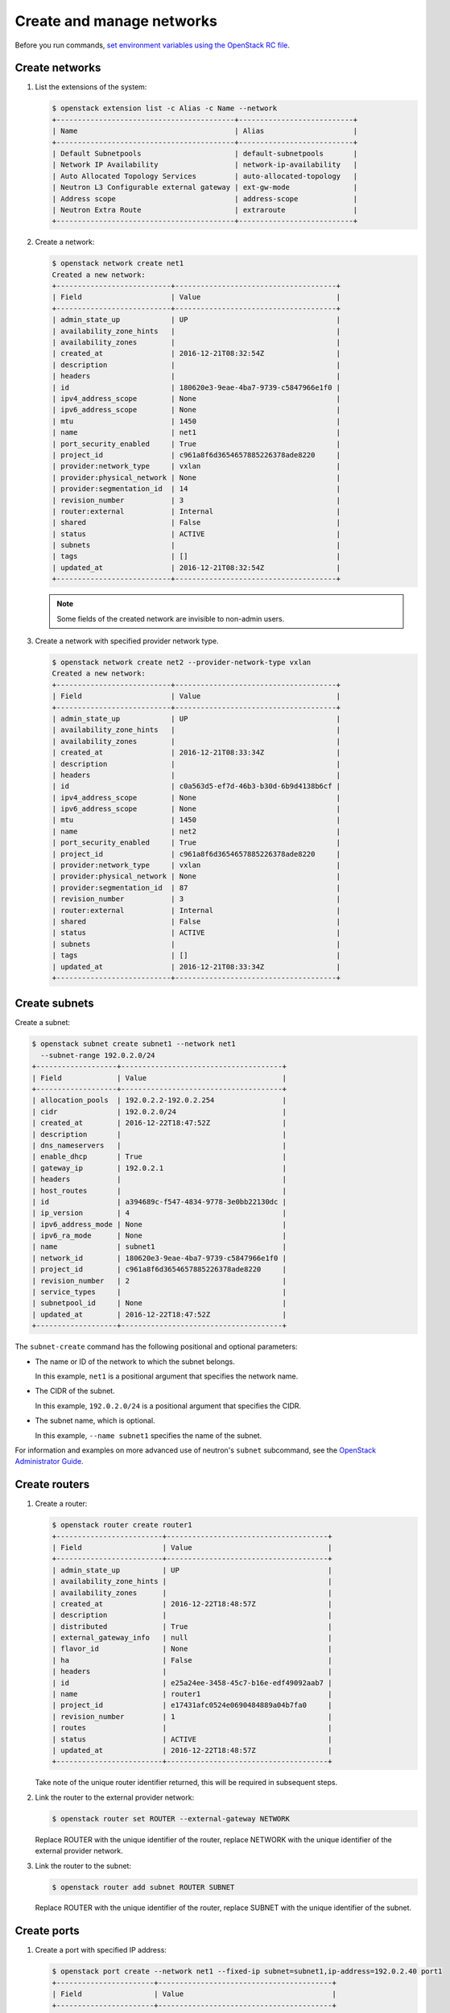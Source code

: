 ==========================
Create and manage networks
==========================

Before you run commands, `set environment variables using the OpenStack RC file
<https://docs.openstack.org/user-guide/common/cli-set-environment-variables-using-openstack-rc.html>`_.

Create networks
~~~~~~~~~~~~~~~

#. List the extensions of the system:

   .. code-block:: console

      $ openstack extension list -c Alias -c Name --network
      +------------------------------------------+---------------------------+
      | Name                                     | Alias                     |
      +------------------------------------------+---------------------------+
      | Default Subnetpools                      | default-subnetpools       |
      | Network IP Availability                  | network-ip-availability   |
      | Auto Allocated Topology Services         | auto-allocated-topology   |
      | Neutron L3 Configurable external gateway | ext-gw-mode               |
      | Address scope                            | address-scope             |
      | Neutron Extra Route                      | extraroute                |
      +------------------------------------------+---------------------------+

#. Create a network:

   .. code-block:: console

      $ openstack network create net1
      Created a new network:
      +---------------------------+--------------------------------------+
      | Field                     | Value                                |
      +---------------------------+--------------------------------------+
      | admin_state_up            | UP                                   |
      | availability_zone_hints   |                                      |
      | availability_zones        |                                      |
      | created_at                | 2016-12-21T08:32:54Z                 |
      | description               |                                      |
      | headers                   |                                      |
      | id                        | 180620e3-9eae-4ba7-9739-c5847966e1f0 |
      | ipv4_address_scope        | None                                 |
      | ipv6_address_scope        | None                                 |
      | mtu                       | 1450                                 |
      | name                      | net1                                 |
      | port_security_enabled     | True                                 |
      | project_id                | c961a8f6d3654657885226378ade8220     |
      | provider:network_type     | vxlan                                |
      | provider:physical_network | None                                 |
      | provider:segmentation_id  | 14                                   |
      | revision_number           | 3                                    |
      | router:external           | Internal                             |
      | shared                    | False                                |
      | status                    | ACTIVE                               |
      | subnets                   |                                      |
      | tags                      | []                                   |
      | updated_at                | 2016-12-21T08:32:54Z                 |
      +---------------------------+--------------------------------------+

   .. note::

      Some fields of the created network are invisible to non-admin users.

#. Create a network with specified provider network type.

   .. code-block:: console

      $ openstack network create net2 --provider-network-type vxlan
      Created a new network:
      +---------------------------+--------------------------------------+
      | Field                     | Value                                |
      +---------------------------+--------------------------------------+
      | admin_state_up            | UP                                   |
      | availability_zone_hints   |                                      |
      | availability_zones        |                                      |
      | created_at                | 2016-12-21T08:33:34Z                 |
      | description               |                                      |
      | headers                   |                                      |
      | id                        | c0a563d5-ef7d-46b3-b30d-6b9d4138b6cf |
      | ipv4_address_scope        | None                                 |
      | ipv6_address_scope        | None                                 |
      | mtu                       | 1450                                 |
      | name                      | net2                                 |
      | port_security_enabled     | True                                 |
      | project_id                | c961a8f6d3654657885226378ade8220     |
      | provider:network_type     | vxlan                                |
      | provider:physical_network | None                                 |
      | provider:segmentation_id  | 87                                   |
      | revision_number           | 3                                    |
      | router:external           | Internal                             |
      | shared                    | False                                |
      | status                    | ACTIVE                               |
      | subnets                   |                                      |
      | tags                      | []                                   |
      | updated_at                | 2016-12-21T08:33:34Z                 |
      +---------------------------+--------------------------------------+

Create subnets
~~~~~~~~~~~~~~

Create a subnet:

.. code-block:: console

   $ openstack subnet create subnet1 --network net1
     --subnet-range 192.0.2.0/24
   +-------------------+--------------------------------------+
   | Field             | Value                                |
   +-------------------+--------------------------------------+
   | allocation_pools  | 192.0.2.2-192.0.2.254                |
   | cidr              | 192.0.2.0/24                         |
   | created_at        | 2016-12-22T18:47:52Z                 |
   | description       |                                      |
   | dns_nameservers   |                                      |
   | enable_dhcp       | True                                 |
   | gateway_ip        | 192.0.2.1                            |
   | headers           |                                      |
   | host_routes       |                                      |
   | id                | a394689c-f547-4834-9778-3e0bb22130dc |
   | ip_version        | 4                                    |
   | ipv6_address_mode | None                                 |
   | ipv6_ra_mode      | None                                 |
   | name              | subnet1                              |
   | network_id        | 180620e3-9eae-4ba7-9739-c5847966e1f0 |
   | project_id        | c961a8f6d3654657885226378ade8220     |
   | revision_number   | 2                                    |
   | service_types     |                                      |
   | subnetpool_id     | None                                 |
   | updated_at        | 2016-12-22T18:47:52Z                 |
   +-------------------+--------------------------------------+


The ``subnet-create`` command has the following positional and optional
parameters:

-  The name or ID of the network to which the subnet belongs.

   In this example, ``net1`` is a positional argument that specifies the
   network name.

-  The CIDR of the subnet.

   In this example, ``192.0.2.0/24`` is a positional argument that
   specifies the CIDR.

-  The subnet name, which is optional.

   In this example, ``--name subnet1`` specifies the name of the
   subnet.

For information and examples on more advanced use of neutron's
``subnet`` subcommand, see the `OpenStack Administrator
Guide <https://docs.openstack.org/admin-guide/networking-use.html#advanced-networking-operations>`__.

Create routers
~~~~~~~~~~~~~~

#. Create a router:

   .. code-block:: console

      $ openstack router create router1
      +-------------------------+--------------------------------------+
      | Field                   | Value                                |
      +-------------------------+--------------------------------------+
      | admin_state_up          | UP                                   |
      | availability_zone_hints |                                      |
      | availability_zones      |                                      |
      | created_at              | 2016-12-22T18:48:57Z                 |
      | description             |                                      |
      | distributed             | True                                 |
      | external_gateway_info   | null                                 |
      | flavor_id               | None                                 |
      | ha                      | False                                |
      | headers                 |                                      |
      | id                      | e25a24ee-3458-45c7-b16e-edf49092aab7 |
      | name                    | router1                              |
      | project_id              | e17431afc0524e0690484889a04b7fa0     |
      | revision_number         | 1                                    |
      | routes                  |                                      |
      | status                  | ACTIVE                               |
      | updated_at              | 2016-12-22T18:48:57Z                 |
      +-------------------------+--------------------------------------+


   Take note of the unique router identifier returned, this will be
   required in subsequent steps.

#. Link the router to the external provider network:

   .. code-block:: console

      $ openstack router set ROUTER --external-gateway NETWORK

   Replace ROUTER with the unique identifier of the router, replace NETWORK
   with the unique identifier of the external provider network.

#. Link the router to the subnet:

   .. code-block:: console

      $ openstack router add subnet ROUTER SUBNET

   Replace ROUTER with the unique identifier of the router, replace SUBNET
   with the unique identifier of the subnet.

Create ports
~~~~~~~~~~~~

#. Create a port with specified IP address:

   .. code-block:: console

      $ openstack port create --network net1 --fixed-ip subnet=subnet1,ip-address=192.0.2.40 port1
      +-----------------------+-----------------------------------------+
      | Field                 | Value                                   |
      +-----------------------+-----------------------------------------+
      | admin_state_up        | UP                                      |
      | allowed_address_pairs |                                         |
      | binding_host_id       |                                         |
      | binding_profile       |                                         |
      | binding_vif_details   |                                         |
      | binding_vif_type      | unbound                                 |
      | binding_vnic_type     | normal                                  |
      | created_at            | 2016-12-22T18:54:43Z                    |
      | description           |                                         |
      | device_id             |                                         |
      | device_owner          |                                         |
      | extra_dhcp_opts       |                                         |
      | fixed_ips             | ip_address='192.0.2.40', subnet_id='a   |
      |                       | 394689c-f547-4834-9778-3e0bb22130dc'    |
      | headers               |                                         |
      | id                    | 031ddba8-3e3f-4c3c-ae26-7776905eb24f    |
      | mac_address           | fa:16:3e:df:3d:c7                       |
      | name                  | port1                                   |
      | network_id            | 180620e3-9eae-4ba7-9739-c5847966e1f0    |
      | port_security_enabled | True                                    |
      | project_id            | c961a8f6d3654657885226378ade8220        |
      | revision_number       | 5                                       |
      | security_groups       | 84abb9eb-dc59-40c1-802c-4e173c345b6a    |
      | status                | DOWN                                    |
      | updated_at            | 2016-12-22T18:54:44Z                    |
      +-----------------------+-----------------------------------------+

   In the previous command, ``net1`` is the network name, which is a
   positional argument. ``--fixed-ip subnet<subnet>,ip-address=192.0.2.40`` is
   an option which specifies the port's fixed IP address we wanted.

   .. note::

      When creating a port, you can specify any unallocated IP in the
      subnet even if the address is not in a pre-defined pool of allocated
      IP addresses (set by your cloud provider).

#. Create a port without specified IP address:

   .. code-block:: console

      $ openstack port create port2 --network net1
      +-----------------------+-----------------------------------------+
      | Field                 | Value                                   |
      +-----------------------+-----------------------------------------+
      | admin_state_up        | UP                                      |
      | allowed_address_pairs |                                         |
      | binding_host_id       |                                         |
      | binding_profile       |                                         |
      | binding_vif_details   |                                         |
      | binding_vif_type      | unbound                                 |
      | binding_vnic_type     | normal                                  |
      | created_at            | 2016-12-22T18:56:06Z                    |
      | description           |                                         |
      | device_id             |                                         |
      | device_owner          |                                         |
      | extra_dhcp_opts       |                                         |
      | fixed_ips             | ip_address='192.0.2.10', subnet_id='a   |
      |                       | 394689c-f547-4834-9778-3e0bb22130dc'    |
      | headers               |                                         |
      | id                    | eac47fcd-07ac-42dd-9993-5b36ac1f201b    |
      | mac_address           | fa:16:3e:96:ae:6e                       |
      | name                  | port2                                   |
      | network_id            | 180620e3-9eae-4ba7-9739-c5847966e1f0    |
      | port_security_enabled | True                                    |
      | project_id            | c961a8f6d3654657885226378ade8220        |
      | revision_number       | 5                                       |
      | security_groups       | 84abb9eb-dc59-40c1-802c-4e173c345b6a    |
      | status                | DOWN                                    |
      | updated_at            | 2016-12-22T18:56:06Z                    |
      +-----------------------+-----------------------------------------+

   .. note::

      Note that the system allocates one IP address if you do not specify
      an IP address in the :command:`openstack port create` command.

   .. note::

      You can specify a MAC address with ``--mac-address MAC_ADDRESS``.
      If you specify an invalid MAC address, including ``00:00:00:00:00:00``
      or ``ff:ff:ff:ff:ff:ff``, you will get an error.

#. Query ports with specified fixed IP addresses:

   .. code-block:: console

      $ neutron port-list --fixed-ips ip_address=192.0.2.2 \
        ip_address=192.0.2.40
      +----------------+------+-------------------+-------------------------------------------------+
      | id             | name | mac_address       | fixed_ips                                       |
      +----------------+------+-------------------+-------------------------------------------------+
      | baf13412-26... |      | fa:16:3e:f6:ec:c7 | {"subnet_id"... ..."ip_address": "192.0.2.2"}   |
      | f7a08fe4-e7... |      | fa:16:3e:97:e0:fc | {"subnet_id"... ..."ip_address": "192.0.2.40"}  |
      +----------------+------+-------------------+-------------------------------------------------+

